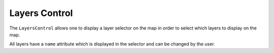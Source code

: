 Layers Control
==============

The ``LayersControl`` allows one to display a layer selector on the map in order
to select which layers to display on the map.

All layers have a ``name`` attribute which is displayed in the selector and can be changed
by the user.

.. jupyter-execute::

    from ipyleaflet import Map, Marker, LayersControl

    m = Map(center=(50, 0), zoom=5)

    marker1 = Marker(name='marker1', location=(48, -2))
    marker2 = Marker(name='marker2', location=(50, 0))
    marker3 = Marker(name='marker3', location=(52, 2))
    m.add_layer(marker1)
    m.add_layer(marker2)
    m.add_layer(marker3)

    control = LayersControl(position='topright')
    m.add_control(control)

    m
